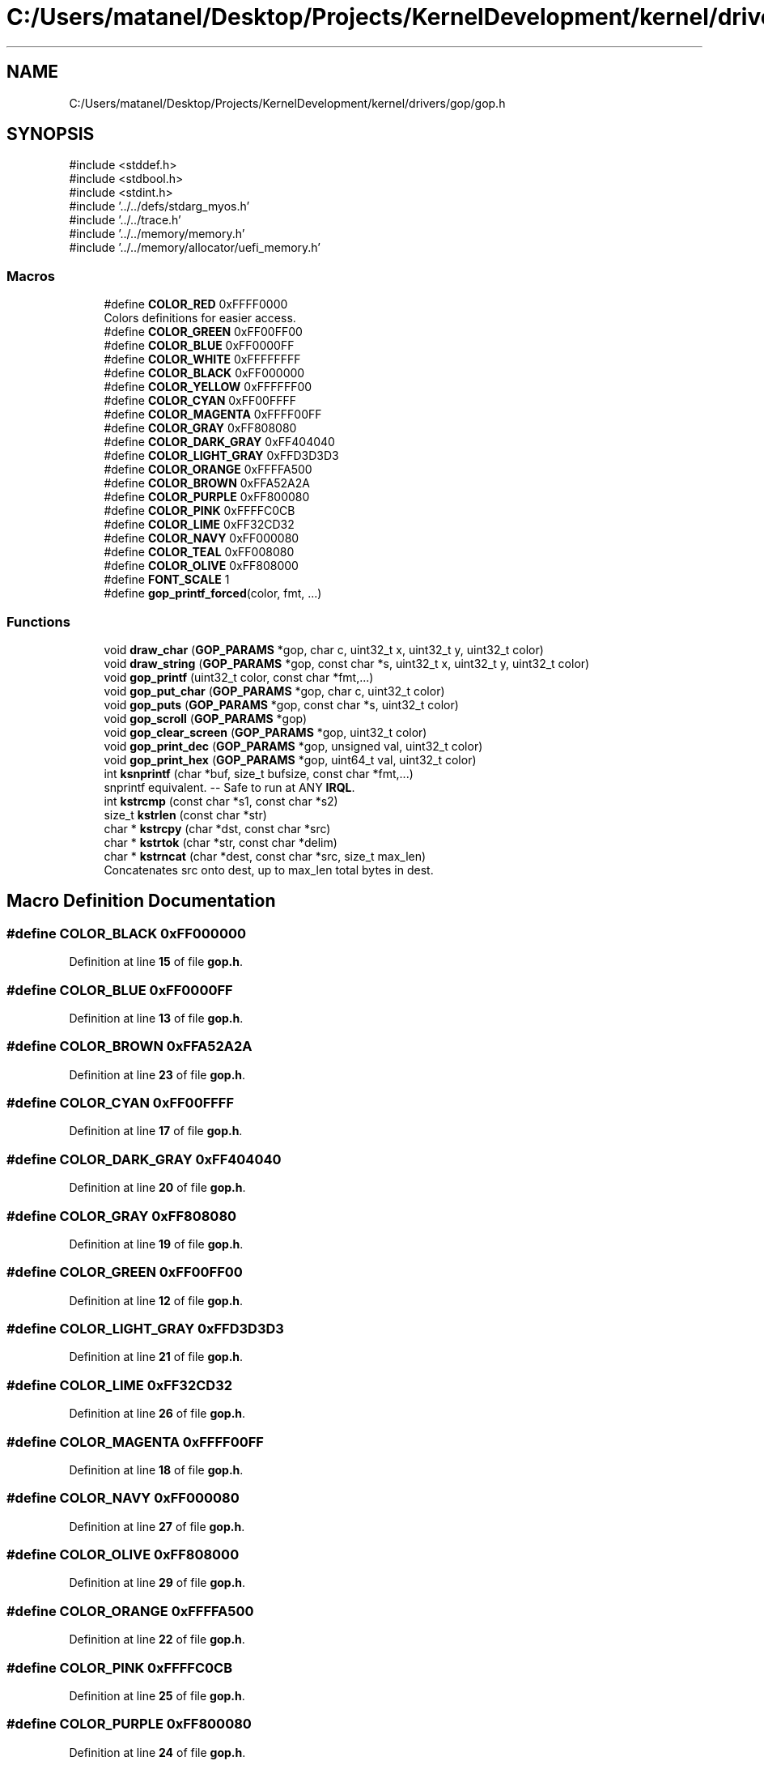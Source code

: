 .TH "C:/Users/matanel/Desktop/Projects/KernelDevelopment/kernel/drivers/gop/gop.h" 3 "My Project" \" -*- nroff -*-
.ad l
.nh
.SH NAME
C:/Users/matanel/Desktop/Projects/KernelDevelopment/kernel/drivers/gop/gop.h
.SH SYNOPSIS
.br
.PP
\fR#include <stddef\&.h>\fP
.br
\fR#include <stdbool\&.h>\fP
.br
\fR#include <stdint\&.h>\fP
.br
\fR#include '\&.\&./\&.\&./defs/stdarg_myos\&.h'\fP
.br
\fR#include '\&.\&./\&.\&./trace\&.h'\fP
.br
\fR#include '\&.\&./\&.\&./memory/memory\&.h'\fP
.br
\fR#include '\&.\&./\&.\&./memory/allocator/uefi_memory\&.h'\fP
.br

.SS "Macros"

.in +1c
.ti -1c
.RI "#define \fBCOLOR_RED\fP   0xFFFF0000"
.br
.RI "Colors definitions for easier access\&. "
.ti -1c
.RI "#define \fBCOLOR_GREEN\fP   0xFF00FF00"
.br
.ti -1c
.RI "#define \fBCOLOR_BLUE\fP   0xFF0000FF"
.br
.ti -1c
.RI "#define \fBCOLOR_WHITE\fP   0xFFFFFFFF"
.br
.ti -1c
.RI "#define \fBCOLOR_BLACK\fP   0xFF000000"
.br
.ti -1c
.RI "#define \fBCOLOR_YELLOW\fP   0xFFFFFF00"
.br
.ti -1c
.RI "#define \fBCOLOR_CYAN\fP   0xFF00FFFF"
.br
.ti -1c
.RI "#define \fBCOLOR_MAGENTA\fP   0xFFFF00FF"
.br
.ti -1c
.RI "#define \fBCOLOR_GRAY\fP   0xFF808080"
.br
.ti -1c
.RI "#define \fBCOLOR_DARK_GRAY\fP   0xFF404040"
.br
.ti -1c
.RI "#define \fBCOLOR_LIGHT_GRAY\fP   0xFFD3D3D3"
.br
.ti -1c
.RI "#define \fBCOLOR_ORANGE\fP   0xFFFFA500"
.br
.ti -1c
.RI "#define \fBCOLOR_BROWN\fP   0xFFA52A2A"
.br
.ti -1c
.RI "#define \fBCOLOR_PURPLE\fP   0xFF800080"
.br
.ti -1c
.RI "#define \fBCOLOR_PINK\fP   0xFFFFC0CB"
.br
.ti -1c
.RI "#define \fBCOLOR_LIME\fP   0xFF32CD32"
.br
.ti -1c
.RI "#define \fBCOLOR_NAVY\fP   0xFF000080"
.br
.ti -1c
.RI "#define \fBCOLOR_TEAL\fP   0xFF008080"
.br
.ti -1c
.RI "#define \fBCOLOR_OLIVE\fP   0xFF808000"
.br
.ti -1c
.RI "#define \fBFONT_SCALE\fP   1"
.br
.ti -1c
.RI "#define \fBgop_printf_forced\fP(color,  fmt, \&.\&.\&.)"
.br
.in -1c
.SS "Functions"

.in +1c
.ti -1c
.RI "void \fBdraw_char\fP (\fBGOP_PARAMS\fP *gop, char c, uint32_t x, uint32_t y, uint32_t color)"
.br
.ti -1c
.RI "void \fBdraw_string\fP (\fBGOP_PARAMS\fP *gop, const char *s, uint32_t x, uint32_t y, uint32_t color)"
.br
.ti -1c
.RI "void \fBgop_printf\fP (uint32_t color, const char *fmt,\&.\&.\&.)"
.br
.ti -1c
.RI "void \fBgop_put_char\fP (\fBGOP_PARAMS\fP *gop, char c, uint32_t color)"
.br
.ti -1c
.RI "void \fBgop_puts\fP (\fBGOP_PARAMS\fP *gop, const char *s, uint32_t color)"
.br
.ti -1c
.RI "void \fBgop_scroll\fP (\fBGOP_PARAMS\fP *gop)"
.br
.ti -1c
.RI "void \fBgop_clear_screen\fP (\fBGOP_PARAMS\fP *gop, uint32_t color)"
.br
.ti -1c
.RI "void \fBgop_print_dec\fP (\fBGOP_PARAMS\fP *gop, unsigned val, uint32_t color)"
.br
.ti -1c
.RI "void \fBgop_print_hex\fP (\fBGOP_PARAMS\fP *gop, uint64_t val, uint32_t color)"
.br
.ti -1c
.RI "int \fBksnprintf\fP (char *buf, size_t bufsize, const char *fmt,\&.\&.\&.)"
.br
.RI "snprintf equivalent\&. -- Safe to run at ANY \fBIRQL\fP\&. "
.ti -1c
.RI "int \fBkstrcmp\fP (const char *s1, const char *s2)"
.br
.ti -1c
.RI "size_t \fBkstrlen\fP (const char *str)"
.br
.ti -1c
.RI "char * \fBkstrcpy\fP (char *dst, const char *src)"
.br
.ti -1c
.RI "char * \fBkstrtok\fP (char *str, const char *delim)"
.br
.ti -1c
.RI "char * \fBkstrncat\fP (char *dest, const char *src, size_t max_len)"
.br
.RI "Concatenates src onto dest, up to max_len total bytes in dest\&. "
.in -1c
.SH "Macro Definition Documentation"
.PP 
.SS "#define COLOR_BLACK   0xFF000000"

.PP
Definition at line \fB15\fP of file \fBgop\&.h\fP\&.
.SS "#define COLOR_BLUE   0xFF0000FF"

.PP
Definition at line \fB13\fP of file \fBgop\&.h\fP\&.
.SS "#define COLOR_BROWN   0xFFA52A2A"

.PP
Definition at line \fB23\fP of file \fBgop\&.h\fP\&.
.SS "#define COLOR_CYAN   0xFF00FFFF"

.PP
Definition at line \fB17\fP of file \fBgop\&.h\fP\&.
.SS "#define COLOR_DARK_GRAY   0xFF404040"

.PP
Definition at line \fB20\fP of file \fBgop\&.h\fP\&.
.SS "#define COLOR_GRAY   0xFF808080"

.PP
Definition at line \fB19\fP of file \fBgop\&.h\fP\&.
.SS "#define COLOR_GREEN   0xFF00FF00"

.PP
Definition at line \fB12\fP of file \fBgop\&.h\fP\&.
.SS "#define COLOR_LIGHT_GRAY   0xFFD3D3D3"

.PP
Definition at line \fB21\fP of file \fBgop\&.h\fP\&.
.SS "#define COLOR_LIME   0xFF32CD32"

.PP
Definition at line \fB26\fP of file \fBgop\&.h\fP\&.
.SS "#define COLOR_MAGENTA   0xFFFF00FF"

.PP
Definition at line \fB18\fP of file \fBgop\&.h\fP\&.
.SS "#define COLOR_NAVY   0xFF000080"

.PP
Definition at line \fB27\fP of file \fBgop\&.h\fP\&.
.SS "#define COLOR_OLIVE   0xFF808000"

.PP
Definition at line \fB29\fP of file \fBgop\&.h\fP\&.
.SS "#define COLOR_ORANGE   0xFFFFA500"

.PP
Definition at line \fB22\fP of file \fBgop\&.h\fP\&.
.SS "#define COLOR_PINK   0xFFFFC0CB"

.PP
Definition at line \fB25\fP of file \fBgop\&.h\fP\&.
.SS "#define COLOR_PURPLE   0xFF800080"

.PP
Definition at line \fB24\fP of file \fBgop\&.h\fP\&.
.SS "#define COLOR_RED   0xFFFF0000"

.PP
Colors definitions for easier access\&. 
.PP
Definition at line \fB11\fP of file \fBgop\&.h\fP\&.
.SS "#define COLOR_TEAL   0xFF008080"

.PP
Definition at line \fB28\fP of file \fBgop\&.h\fP\&.
.SS "#define COLOR_WHITE   0xFFFFFFFF"

.PP
Definition at line \fB14\fP of file \fBgop\&.h\fP\&.
.SS "#define COLOR_YELLOW   0xFFFFFF00"

.PP
Definition at line \fB16\fP of file \fBgop\&.h\fP\&.
.SS "#define FONT_SCALE   1"

.PP
Definition at line \fB41\fP of file \fBgop\&.h\fP\&.
.SS "#define gop_printf_forced( color,  fmt,  \&.\&.\&.)"
\fBValue:\fP
.nf
gop_printf(color, fmt, ##__VA_ARGS__)
.PP
.fi

.PP
Definition at line \fB57\fP of file \fBgop\&.h\fP\&.
.SH "Function Documentation"
.PP 
.SS "void draw_char (\fBGOP_PARAMS\fP * gop, char c, uint32_t x, uint32_t y, uint32_t color)"

.PP
Definition at line \fB15\fP of file \fBgop\&.c\fP\&.
.SS "void draw_string (\fBGOP_PARAMS\fP * gop, const char * s, uint32_t x, uint32_t y, uint32_t color)"

.PP
Definition at line \fB50\fP of file \fBgop\&.c\fP\&.
.SS "void gop_clear_screen (\fBGOP_PARAMS\fP * gop, uint32_t color)"

.PP
Definition at line \fB157\fP of file \fBgop\&.c\fP\&.
.SS "void gop_print_dec (\fBGOP_PARAMS\fP * gop, unsigned val, uint32_t color)"

.PP
Definition at line \fB139\fP of file \fBgop\&.c\fP\&.
.SS "void gop_print_hex (\fBGOP_PARAMS\fP * gop, uint64_t val, uint32_t color)"

.PP
Definition at line \fB145\fP of file \fBgop\&.c\fP\&.
.SS "void gop_printf (uint32_t color, const char * fmt,  \&.\&.\&.)"

.PP
Definition at line \fB398\fP of file \fBgop\&.c\fP\&.
.SS "void gop_put_char (\fBGOP_PARAMS\fP * gop, char c, uint32_t color)"

.PP
Definition at line \fB78\fP of file \fBgop\&.c\fP\&.
.SS "void gop_puts (\fBGOP_PARAMS\fP * gop, const char * s, uint32_t color)"

.PP
Definition at line \fB119\fP of file \fBgop\&.c\fP\&.
.SS "void gop_scroll (\fBGOP_PARAMS\fP * gop)"

.PP
Definition at line \fB58\fP of file \fBgop\&.c\fP\&.
.SS "int ksnprintf (char * buf, size_t bufsize, const char * fmt,  \&.\&.\&.)"

.PP
snprintf equivalent\&. -- Safe to run at ANY \fBIRQL\fP\&. 
.PP
\fBParameters\fP
.RS 4
\fIbuf\fP Buffer to format\&.
.br
\fIbufSize\fP Size of the buffer\&.
.br
\fIfmt\fP String and format\&.
.RE
.PP
<return>Amount of bytes written\&. (excluding null terminator)</return> 
.PP
Definition at line \fB323\fP of file \fBgop\&.c\fP\&.
.SS "int kstrcmp (const char * s1, const char * s2)"

.PP
Definition at line \fB389\fP of file \fBgop\&.c\fP\&.
.SS "char * kstrcpy (char * dst, const char * src)"

.PP
Definition at line \fB273\fP of file \fBgop\&.c\fP\&.
.SS "size_t kstrlen (const char * str)"

.PP
Definition at line \fB262\fP of file \fBgop\&.c\fP\&.
.SS "char * kstrncat (char * dest, const char * src, size_t max_len)"

.PP
Concatenates src onto dest, up to max_len total bytes in dest\&. 
.PP
\fBParameters\fP
.RS 4
\fIdest\fP Destination buffer (must be mutable)
.br
\fIsrc\fP String to append
.br
\fImax_len\fP Total size of the destination buffer
.RE
.PP
\fBReturns\fP
.RS 4
Pointer to dest
.RE
.PP

.PP
Definition at line \fB234\fP of file \fBgop\&.c\fP\&.
.SS "char * kstrtok (char * str, const char * delim)"

.PP
Definition at line \fB286\fP of file \fBgop\&.c\fP\&.
.SH "Author"
.PP 
Generated automatically by Doxygen for My Project from the source code\&.
